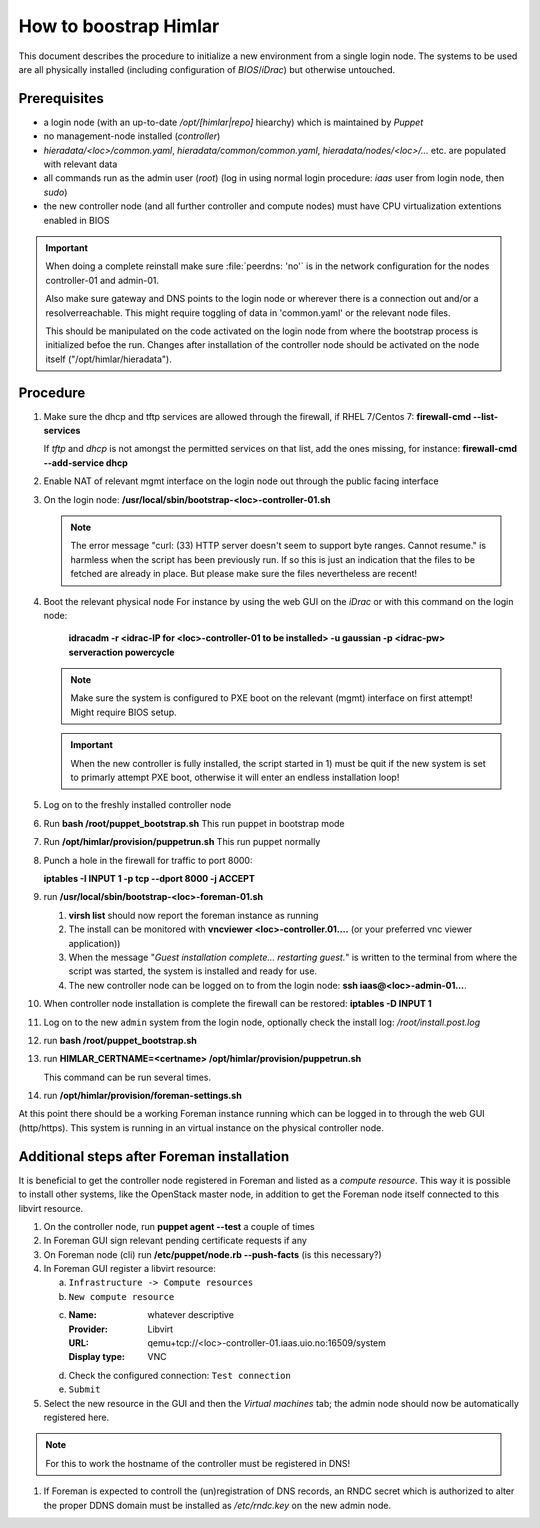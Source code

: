 How to boostrap Himlar
======================

This document describes the procedure to initialize a new environment from a
single login node. The systems to be used are all physically installed
(including configuration of `BIOS`/`iDrac`) but otherwise untouched.


Prerequisites
-------------

- a login node (with an up-to-date */opt/[himlar|repo]* hiearchy) which is
  maintained by `Puppet`
- no management-node installed (`controller`)
- *hieradata/<loc>/common.yaml*, *hieradata/common/common.yaml*, *hieradata/nodes/<loc>/...*
  etc. are populated with relevant data
- all commands run as the admin user (`root`)
  (log in using normal login procedure: `iaas` user from login node, then *sudo*)
- the new controller node (and all further controller and compute nodes) must
  have CPU virtualization extentions enabled in BIOS

.. IMPORTANT::
  When doing a complete reinstall make sure :file:`peerdns: 'no'`
  is in the network configuration for the nodes controller-01 and admin-01.
  
  Also make sure gateway and DNS points to the login node or wherever there is
  a connection out and/or a resolverreachable. This might require toggling
  of data in 'common.yaml' or the relevant node files.
  
  This should be manipulated on the code activated on the login node from where
  the bootstrap process is initialized befoe the run. Changes after installation
  of the controller node should be activated on the node itself
  ("/opt/himlar/hieradata").

Procedure
---------

1. Make sure the dhcp and tftp services are allowed through the firewall, if
   RHEL 7/Centos 7: **firewall-cmd --list-services**

   If *tftp* and *dhcp* is not amongst the permitted services on that list, add
   the ones missing, for instance: **firewall-cmd --add-service dhcp**

#. Enable NAT of relevant mgmt interface on the login node out through the public facing interface

#. On the login node: **/usr/local/sbin/bootstrap-<loc>-controller-01.sh**

   .. NOTE::
      The error message "curl: (33) HTTP server doesn't seem to support byte
      ranges. Cannot resume." is harmless when the script has been previously
      run. If so this is just an indication that the files to be fetched are
      already in place. But please make sure the files nevertheless are recent!

#. Boot the relevant physical node
   For instance by using the web GUI on the `iDrac` or with this command on the
   login node:

        **idracadm -r <idrac-IP for <loc>-controller-01 to be installed> -u gaussian -p <idrac-pw> serveraction powercycle**

   .. NOTE::
      Make sure the system is configured to PXE boot on the relevant (mgmt)
      interface on first attempt! Might require BIOS setup.

   .. IMPORTANT::
      When the new controller is fully installed, the script started in 1) must be
      quit if the new system is set to primarly attempt PXE boot, otherwise
      it will enter an endless installation loop!

#. Log on to the freshly installed controller node

#. Run **bash /root/puppet_bootstrap.sh**
   This run puppet in bootstrap mode

#. Run **/opt/himlar/provision/puppetrun.sh**
   This run puppet normally

#. Punch a hole in the firewall for traffic to port 8000:

   **iptables -I INPUT 1 -p tcp --dport 8000 -j ACCEPT**

#. run **/usr/local/sbin/bootstrap-<loc>-foreman-01.sh**

   1. **virsh list** should now report the foreman instance as running
   #. The install can be monitored with **vncviewer <loc>-controller.01....**
      (or your preferred vnc viewer application))
   #. When the message "*Guest installation complete... restarting guest.*" is
      written to the terminal from where the script was started, the system
      is installed and ready for use.

   #. The new controller node can be logged on to from the login node:
      **ssh iaas@<loc>-admin-01...**.

#. When controller node installation is complete the firewall can be restored:
   **iptables -D INPUT 1**

#. Log on to the new ``admin`` system from the login node, optionally check
   the install log: */root/install.post.log*

#. run **bash /root/puppet_bootstrap.sh**

#. run **HIMLAR_CERTNAME=<certname> /opt/himlar/provision/puppetrun.sh**

   This command can be run several times.

#. run **/opt/himlar/provision/foreman-settings.sh**

At this point there should be a working Foreman instance running which can be
logged in to through the web GUI (http/https). This system is running in an
virtual instance on the physical controller node.


Additional steps after Foreman installation
-------------------------------------------

It is beneficial to get the controller node registered in Foreman and listed as
a *compute resource*. This way it is possible to install other systems, like the
OpenStack master node, in addition to get the Foreman node itself connected to
this libvirt resource.

1. On the controller node, run **puppet agent --test** a couple of times
#. In Foreman GUI sign relevant pending certificate requests if any
#. On Foreman node (cli) run **/etc/puppet/node.rb --push-facts** (is this
   necessary?)
#. In Foreman GUI register a libvirt resource:

   a. ``Infrastructure -> Compute resources``
   #. ``New compute resource``
   #. :Name: whatever descriptive
      :Provider: Libvirt
      :URL: qemu+tcp://<loc>-controller-01.iaas.uio.no:16509/system
      :Display type: VNC

   #. Check the configured connection: ``Test connection``
   #. ``Submit``

#. Select the new resource in the GUI and then the `Virtual machines` tab;
   the admin node should now be automatically registered here.

.. NOTE::
   For this to work the hostname of the controller must be registered in DNS!

#. If Foreman is expected to controll the (un)registration of DNS records, an
   RNDC secret which is authorized to alter the proper DDNS domain must be
   installed as */etc/rndc.key* on the new admin node.
